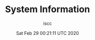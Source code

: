 #+TITLE: System Information
#+DATE: Sat Feb 29 00:21:11 UTC 2020
#+AUTHOR: iscc
#+MACHINE: isccf8ulz000000
#+FILE: env_info_F8.org

